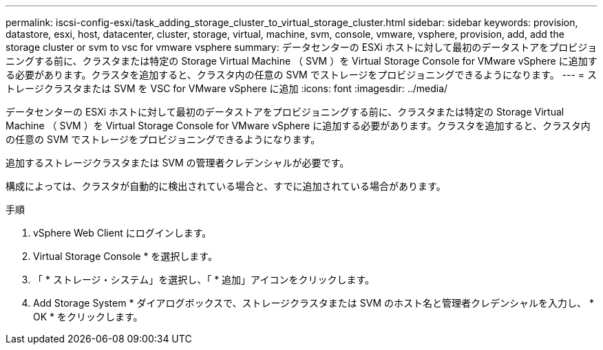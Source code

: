 ---
permalink: iscsi-config-esxi/task_adding_storage_cluster_to_virtual_storage_cluster.html 
sidebar: sidebar 
keywords: provision, datastore, esxi, host, datacenter, cluster, storage, virtual, machine, svm, console, vmware, vsphere, provision, add, add the storage cluster or svm to vsc for vmware vsphere 
summary: データセンターの ESXi ホストに対して最初のデータストアをプロビジョニングする前に、クラスタまたは特定の Storage Virtual Machine （ SVM ）を Virtual Storage Console for VMware vSphere に追加する必要があります。クラスタを追加すると、クラスタ内の任意の SVM でストレージをプロビジョニングできるようになります。 
---
= ストレージクラスタまたは SVM を VSC for VMware vSphere に追加
:icons: font
:imagesdir: ../media/


[role="lead"]
データセンターの ESXi ホストに対して最初のデータストアをプロビジョニングする前に、クラスタまたは特定の Storage Virtual Machine （ SVM ）を Virtual Storage Console for VMware vSphere に追加する必要があります。クラスタを追加すると、クラスタ内の任意の SVM でストレージをプロビジョニングできるようになります。

追加するストレージクラスタまたは SVM の管理者クレデンシャルが必要です。

構成によっては、クラスタが自動的に検出されている場合と、すでに追加されている場合があります。

.手順
. vSphere Web Client にログインします。
. Virtual Storage Console * を選択します。
. 「 * ストレージ・システム」を選択し、「 * 追加」アイコンをクリックします。
. Add Storage System * ダイアログボックスで、ストレージクラスタまたは SVM のホスト名と管理者クレデンシャルを入力し、 * OK * をクリックします。

